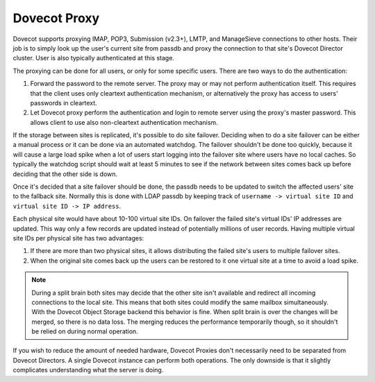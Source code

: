 .. _dovecot_proxy:

=================
Dovecot Proxy
=================

Dovecot supports proxying IMAP, POP3, Submission (v2.3+), LMTP, and ManageSieve connections to other hosts.  Their job is to simply look up the user's current site from passdb and proxy the connection to that site's Dovecot Director cluster. User is also typically authenticated at this stage.

The proxying can be done for all users, or only for some specific users. There are two ways to do the authentication:

1. Forward the password to the remote server. The proxy may or may not perform authentication itself. This requires that the client uses only cleartext authentication mechanism, or alternatively the proxy has access to users' passwords in cleartext.

2. Let Dovecot proxy perform the authentication and login to remote server using the proxy's master password. This allows client to use also non-cleartext authentication mechanism.

If the storage between sites is replicated, it's possible to do site failover. Deciding when to do a site failover can be either a manual process or it can be done via an automated watchdog. The failover shouldn't be done too quickly, because it will cause a large load spike when a lot of users start logging into the failover site where users have no local caches. So typically the watchdog script should wait at least 5 minutes to see if the network between sites comes back up before deciding that the other side is down.

Once it's decided that a site failover should be done, the passdb needs to be updated to switch the affected users' site to the fallback site. Normally this is done with LDAP passdb by keeping track of ``username -> virtual site ID`` and ``virtual site ID -> IP address``.

Each physical site would have about 10-100 virtual site IDs. On failover the failed site's virtual IDs' IP addresses are updated. This way only a few records are updated instead of potentially millions of user records. Having multiple virtual site IDs per physical site has two advantages:

1. If there are more than two physical sites, it allows distributing the failed site's users to multiple failover sites.

2. When the original site comes back up the users can be restored to it one virtual site at a time to avoid a load spike.

.. Note:: During a split brain both sites may decide that the other site isn't available and redirect all incoming connections to the local site. This means that both sites could modify the same mailbox simultaneously. With the Dovecot Object Storage backend this behavior is fine. When split brain is over the changes will be merged, so there is no data loss. The merging reduces the performance temporarily though, so it shouldn't be relied on during normal operation.

If you wish to reduce the amount of needed hardware, Dovecot Proxies don't necessarily need to be separated from Dovecot Directors. A single Dovecot instance can perform both operations. The only downside is that it slightly complicates understanding what the server is doing.

